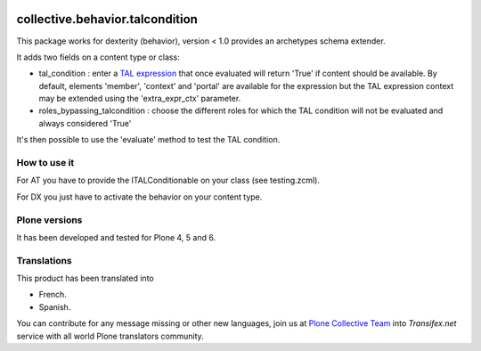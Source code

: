 .. image:: https://travis-ci.org/collective/collective.behavior.talcondition.svg?branch=master
    :target: https://travis-ci.org/collective/collective.behavior.talcondition

.. image:: https://coveralls.io/repos/collective/collective.behavior.talcondition/badge.png
  :target: https://coveralls.io/r/collective/collective.behavior.talcondition


==========================================================================
collective.behavior.talcondition
==========================================================================

This package works for dexterity (behavior), version < 1.0 provides an archetypes schema extender.

It adds two fields on a content type or class:

* tal_condition : enter a `TAL expression <http://docs.zope.org/zope2/zope2book/AppendixC.html>`_ that once evaluated will return 'True' if content should be available. By default, elements 'member', 'context' and 'portal' are available for the expression but the TAL expression context may be extended using the 'extra_expr_ctx' parameter.

* roles_bypassing_talcondition : choose the different roles for which the TAL condition will not be evaluated and always considered \'True\'

It's then possible to use the 'evaluate' method to test the TAL condition.

How to use it
=============

For AT you have to provide the ITALConditionable on your class (see testing.zcml).

For DX you just have to activate the behavior on your content type.

Plone versions
==============
It has been developed and tested for Plone 4, 5 and 6.


Translations
============

This product has been translated into

- French.

- Spanish.

You can contribute for any message missing or other new languages, join us at `Plone Collective Team <https://www.transifex.com/plone/plone-collective/>`_ into *Transifex.net* service with all world Plone translators community.

